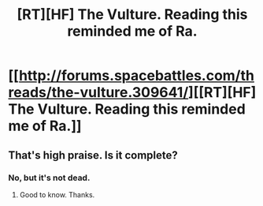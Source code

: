 #+TITLE: [RT][HF] The Vulture. Reading this reminded me of Ra.

* [[http://forums.spacebattles.com/threads/the-vulture.309641/][[RT][HF] The Vulture. Reading this reminded me of Ra.]]
:PROPERTIES:
:Author: FTL_wishes
:Score: 2
:DateUnix: 1427272536.0
:DateShort: 2015-Mar-25
:END:

** That's high praise. Is it complete?
:PROPERTIES:
:Author: MoralRelativity
:Score: 2
:DateUnix: 1427496692.0
:DateShort: 2015-Mar-28
:END:

*** No, but it's not dead.
:PROPERTIES:
:Author: FTL_wishes
:Score: 1
:DateUnix: 1427507866.0
:DateShort: 2015-Mar-28
:END:

**** Good to know. Thanks.
:PROPERTIES:
:Author: MoralRelativity
:Score: 1
:DateUnix: 1427512337.0
:DateShort: 2015-Mar-28
:END:
